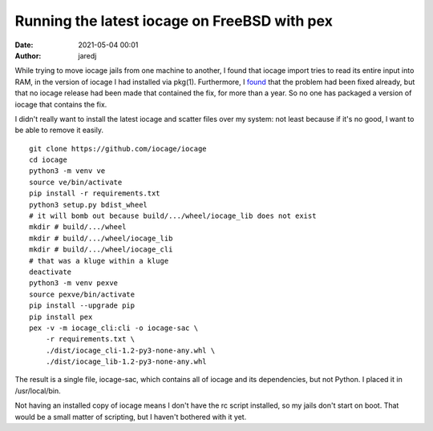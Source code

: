 Running the latest iocage on FreeBSD with pex
#############################################
:date: 2021-05-04 00:01
:author: jaredj

While trying to move iocage jails from one machine to another, I found
that iocage import tries to read its entire input into RAM, in the
version of iocage I had installed via pkg(1). Furthermore, I `found
<https://github.com/iocage/iocage/issues/1086#issuecomment-809902293>`_
that the problem had been fixed already, but that no iocage release
had been made that contained the fix, for more than a year. So no one
has packaged a version of iocage that contains the fix.

I didn't really want to install the latest iocage and scatter files
over my system: not least because if it's no good, I want to be able
to remove it easily.

::

   git clone https://github.com/iocage/iocage
   cd iocage
   python3 -m venv ve
   source ve/bin/activate
   pip install -r requirements.txt
   python3 setup.py bdist_wheel
   # it will bomb out because build/.../wheel/iocage_lib does not exist
   mkdir # build/.../wheel
   mkdir # build/.../wheel/iocage_lib
   mkdir # build/.../wheel/iocage_cli
   # that was a kluge within a kluge
   deactivate
   python3 -m venv pexve
   source pexve/bin/activate
   pip install --upgrade pip
   pip install pex
   pex -v -m iocage_cli:cli -o iocage-sac \
       -r requirements.txt \
       ./dist/iocage_cli-1.2-py3-none-any.whl \
       ./dist/iocage_lib-1.2-py3-none-any.whl

The result is a single file, iocage-sac, which contains all of iocage
and its dependencies, but not Python. I placed it in /usr/local/bin.

Not having an installed copy of iocage means I don't have the rc
script installed, so my jails don't start on boot. That would be a
small matter of scripting, but I haven't bothered with it yet.
